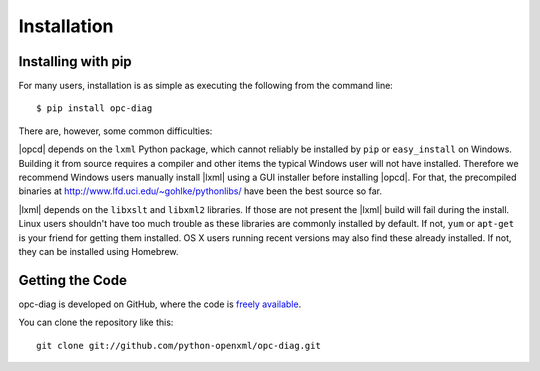 .. _install:

Installation
============


Installing with pip
-------------------

For many users, installation is as simple as executing the following from the
command line::

   $ pip install opc-diag

There are, however, some common difficulties:

|opcd| depends on the ``lxml`` Python package, which cannot reliably be
installed by ``pip`` or ``easy_install`` on Windows. Building it from source
requires a compiler and other items the typical Windows user will not have
installed. Therefore we recommend Windows users manually install |lxml| using
a GUI installer before installing |opcd|. For that, the precompiled binaries at
http://www.lfd.uci.edu/~gohlke/pythonlibs/ have been the best source so far.

|lxml| depends on the ``libxslt`` and ``libxml2`` libraries. If those are not
present the |lxml| build will fail during the install. Linux users shouldn't
have too much trouble as these libraries are commonly installed by default. If
not, ``yum`` or ``apt-get`` is your friend for getting them installed. OS
X users running recent versions may also find these already installed. If not,
they can be installed using Homebrew.


Getting the Code
----------------

opc-diag is developed on GitHub, where the code is
`freely available <https://github.com/python-openxml/opc-diag>`_.

You can clone the repository like this::

    git clone git://github.com/python-openxml/opc-diag.git

